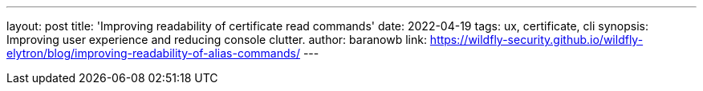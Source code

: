 ---
layout: post
title: 'Improving readability of certificate read commands'
date: 2022-04-19
tags: ux, certificate, cli
synopsis: Improving user experience and reducing console clutter.
author: baranowb
link: https://wildfly-security.github.io/wildfly-elytron/blog/improving-readability-of-alias-commands/
---

